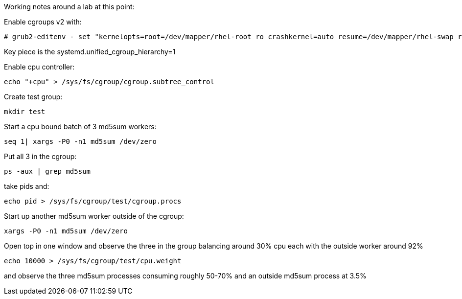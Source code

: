 Working notes around a lab at this point:

Enable cgroups v2 with:

 # grub2-editenv - set "kernelopts=root=/dev/mapper/rhel-root ro crashkernel=auto resume=/dev/mapper/rhel-swap rd.lvm.lv=rhel/root rd.lvm.lv=rhel/swap systemd.unified_cgroup_hierarchy=1"

Key piece is the systemd.unified_cgroup_hierarchy=1

Enable cpu controller:

 echo "+cpu" > /sys/fs/cgroup/cgroup.subtree_control

Create test group:

 mkdir test

Start a cpu bound batch of 3 md5sum workers:

 seq 1| xargs -P0 -n1 md5sum /dev/zero

Put all 3 in the cgroup:

 ps -aux | grep md5sum

take pids and:

 echo pid > /sys/fs/cgroup/test/cgroup.procs

Start up another md5sum worker outside of the cgroup:

 xargs -P0 -n1 md5sum /dev/zero

Open top in one window and observe the three in the group balancing around 30% cpu each with the outside worker around 92%

 echo 10000 > /sys/fs/cgroup/test/cpu.weight

and observe the three md5sum processes consuming roughly 50-70% and an outside md5sum process at 3.5%
